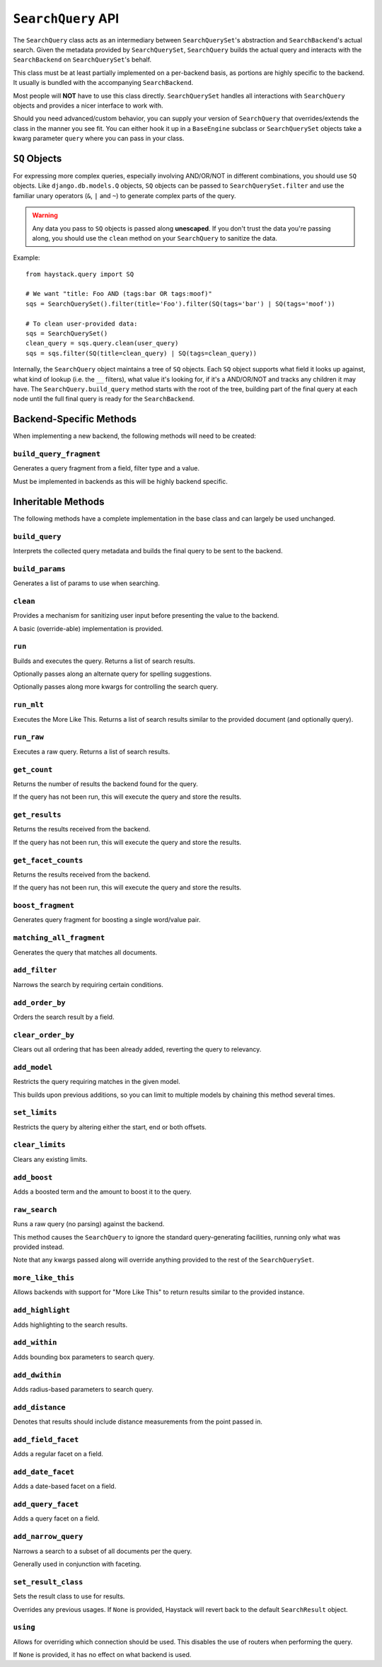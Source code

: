 .. _ref-searchquery-api:

===================
``SearchQuery`` API
===================

.. class:: SearchQuery(using=DEFAULT_ALIAS)

The ``SearchQuery`` class acts as an intermediary between ``SearchQuerySet``'s
abstraction and ``SearchBackend``'s actual search. Given the metadata provided
by ``SearchQuerySet``, ``SearchQuery`` builds the actual query and interacts
with the ``SearchBackend`` on ``SearchQuerySet``'s behalf.

This class must be at least partially implemented on a per-backend basis, as portions
are highly specific to the backend. It usually is bundled with the accompanying
``SearchBackend``.

Most people will **NOT** have to use this class directly. ``SearchQuerySet``
handles all interactions with ``SearchQuery`` objects and provides a nicer
interface to work with.

Should you need advanced/custom behavior, you can supply your version of
``SearchQuery`` that overrides/extends the class in the manner you see fit.
You can either hook it up in a ``BaseEngine`` subclass or ``SearchQuerySet``
objects take a kwarg parameter ``query`` where you can pass in your class.


``SQ`` Objects
==============

For expressing more complex queries, especially involving AND/OR/NOT in
different combinations, you should use ``SQ`` objects. Like
``django.db.models.Q`` objects, ``SQ`` objects can be passed to
``SearchQuerySet.filter`` and use the familiar unary operators (``&``, ``|`` and
``~``) to generate complex parts of the query.

.. warning::

    Any data you pass to ``SQ`` objects is passed along **unescaped**. If
    you don't trust the data you're passing along, you should use
    the ``clean`` method on your ``SearchQuery`` to sanitize the data.

Example::

    from haystack.query import SQ

    # We want "title: Foo AND (tags:bar OR tags:moof)"
    sqs = SearchQuerySet().filter(title='Foo').filter(SQ(tags='bar') | SQ(tags='moof'))

    # To clean user-provided data:
    sqs = SearchQuerySet()
    clean_query = sqs.query.clean(user_query)
    sqs = sqs.filter(SQ(title=clean_query) | SQ(tags=clean_query))

Internally, the ``SearchQuery`` object maintains a tree of ``SQ`` objects. Each
``SQ`` object supports what field it looks up against, what kind of lookup (i.e.
the ``__`` filters), what value it's looking for, if it's a AND/OR/NOT and
tracks any children it may have. The ``SearchQuery.build_query`` method starts
with the root of the tree, building part of the final query at each node until
the full final query is ready for the ``SearchBackend``.


Backend-Specific Methods
========================

When implementing a new backend, the following methods will need to be created:

``build_query_fragment``
~~~~~~~~~~~~~~~~~~~~~~~~

.. method:: SearchQuery.build_query_fragment(self, field, filter_type, value)

Generates a query fragment from a field, filter type and a value.

Must be implemented in backends as this will be highly backend specific.


Inheritable Methods
===================

The following methods have a complete implementation in the base class and
can largely be used unchanged.

``build_query``
~~~~~~~~~~~~~~~

.. method:: SearchQuery.build_query(self)

Interprets the collected query metadata and builds the final query to
be sent to the backend.

``build_params``
~~~~~~~~~~~~~~~~

.. method:: SearchQuery.build_params(self, spelling_query=None)

Generates a list of params to use when searching.

``clean``
~~~~~~~~~

.. method:: SearchQuery.clean(self, query_fragment)

Provides a mechanism for sanitizing user input before presenting the
value to the backend.

A basic (override-able) implementation is provided.

``run``
~~~~~~~

.. method:: SearchQuery.run(self, spelling_query=None, **kwargs)

Builds and executes the query. Returns a list of search results.

Optionally passes along an alternate query for spelling suggestions.

Optionally passes along more kwargs for controlling the search query.

``run_mlt``
~~~~~~~~~~~

.. method:: SearchQuery.run_mlt(self, **kwargs)

Executes the More Like This. Returns a list of search results similar
to the provided document (and optionally query).

``run_raw``
~~~~~~~~~~~

.. method:: SearchQuery.run_raw(self, **kwargs)

Executes a raw query. Returns a list of search results.

``get_count``
~~~~~~~~~~~~~

.. method:: SearchQuery.get_count(self)

Returns the number of results the backend found for the query.

If the query has not been run, this will execute the query and store
the results.

``get_results``
~~~~~~~~~~~~~~~

.. method:: SearchQuery.get_results(self, **kwargs)

Returns the results received from the backend.

If the query has not been run, this will execute the query and store
the results.

``get_facet_counts``
~~~~~~~~~~~~~~~~~~~~

.. method:: SearchQuery.get_facet_counts(self)

Returns the results received from the backend.

If the query has not been run, this will execute the query and store
the results.

``boost_fragment``
~~~~~~~~~~~~~~~~~~

.. method:: SearchQuery.boost_fragment(self, boost_word, boost_value)

Generates query fragment for boosting a single word/value pair.

``matching_all_fragment``
~~~~~~~~~~~~~~~~~~~~~~~~~

.. method:: SearchQuery.matching_all_fragment(self)

Generates the query that matches all documents.

``add_filter``
~~~~~~~~~~~~~~

.. method:: SearchQuery.add_filter(self, expression, value, use_not=False, use_or=False)

Narrows the search by requiring certain conditions.

``add_order_by``
~~~~~~~~~~~~~~~~

.. method:: SearchQuery.add_order_by(self, field)

Orders the search result by a field.

``clear_order_by``
~~~~~~~~~~~~~~~~~~

.. method:: SearchQuery.clear_order_by(self)

Clears out all ordering that has been already added, reverting the
query to relevancy.

``add_model``
~~~~~~~~~~~~~

.. method:: SearchQuery.add_model(self, model)

Restricts the query requiring matches in the given model.

This builds upon previous additions, so you can limit to multiple models
by chaining this method several times.

``set_limits``
~~~~~~~~~~~~~~

.. method:: SearchQuery.set_limits(self, low=None, high=None)

Restricts the query by altering either the start, end or both offsets.

``clear_limits``
~~~~~~~~~~~~~~~~

.. method:: SearchQuery.clear_limits(self)

Clears any existing limits.

``add_boost``
~~~~~~~~~~~~~

.. method:: SearchQuery.add_boost(self, term, boost_value)

Adds a boosted term and the amount to boost it to the query.

``raw_search``
~~~~~~~~~~~~~~

.. method:: SearchQuery.raw_search(self, query_string, **kwargs)

Runs a raw query (no parsing) against the backend.

This method causes the ``SearchQuery`` to ignore the standard query-generating 
facilities, running only what was provided instead.

Note that any kwargs passed along will override anything provided
to the rest of the ``SearchQuerySet``.

``more_like_this``
~~~~~~~~~~~~~~~~~~

.. method:: SearchQuery.more_like_this(self, model_instance)

Allows backends with support for "More Like This" to return results
similar to the provided instance.

``add_highlight``
~~~~~~~~~~~~~~~~~

.. method:: SearchQuery.add_highlight(self)

Adds highlighting to the search results.

``add_within``
~~~~~~~~~~~~~~

.. method:: SearchQuery.add_within(self, field, point_1, point_2):

Adds bounding box parameters to search query.

``add_dwithin``
~~~~~~~~~~~~~~~

.. method:: SearchQuery.add_dwithin(self, field, point, distance):

Adds radius-based parameters to search query.

``add_distance``
~~~~~~~~~~~~~~~~

.. method:: SearchQuery.add_distance(self, field, point):

Denotes that results should include distance measurements from the
point passed in.

``add_field_facet``
~~~~~~~~~~~~~~~~~~~

.. method:: SearchQuery.add_field_facet(self, field)

Adds a regular facet on a field.

``add_date_facet``
~~~~~~~~~~~~~~~~~~

.. method:: SearchQuery.add_date_facet(self, field, start_date, end_date, gap_by, gap_amount)

Adds a date-based facet on a field.

``add_query_facet``
~~~~~~~~~~~~~~~~~~~

.. method:: SearchQuery.add_query_facet(self, field, query)

Adds a query facet on a field.

``add_narrow_query``
~~~~~~~~~~~~~~~~~~~~

.. method:: SearchQuery.add_narrow_query(self, query)

Narrows a search to a subset of all documents per the query.

Generally used in conjunction with faceting.

``set_result_class``
~~~~~~~~~~~~~~~~~~~~

.. method:: SearchQuery.set_result_class(self, klass)

Sets the result class to use for results.

Overrides any previous usages. If ``None`` is provided, Haystack will
revert back to the default ``SearchResult`` object.

``using``
~~~~~~~~~

.. method:: SearchQuery.using(self, using=None)

Allows for overriding which connection should be used. This
disables the use of routers when performing the query.

If ``None`` is provided, it has no effect on what backend is used.
